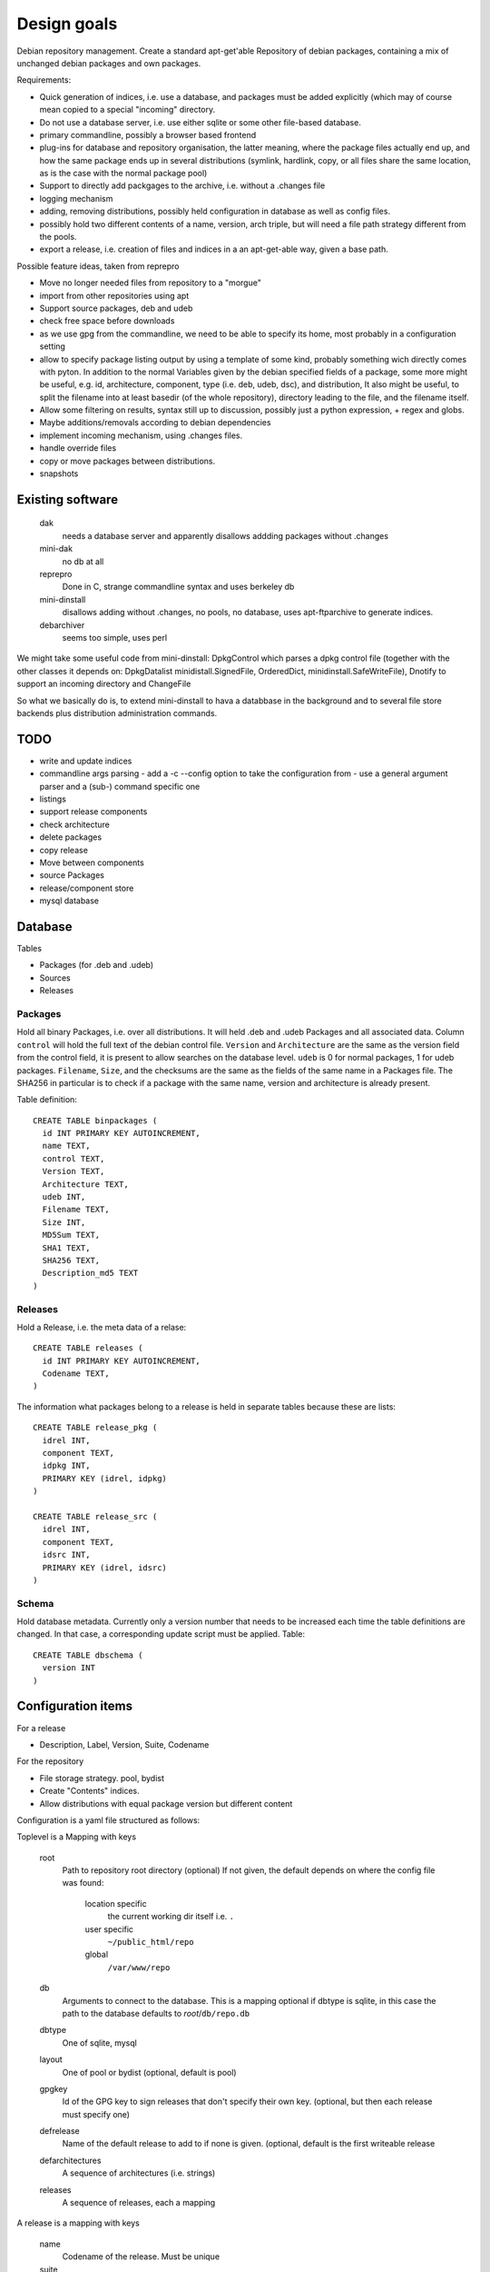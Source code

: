 Design goals
============

Debian repository management. Create a standard apt-get'able Repository of
debian packages, containing a mix of unchanged debian packages and own
packages.

Requirements:

- Quick generation of indices, i.e. use a database, and packages must be
  added explicitly (which may of course mean copied to a special "incoming"
  directory.
- Do not use a database server, i.e. use either sqlite or some other
  file-based database.
- primary commandline, possibly a browser based frontend
- plug-ins for database and repository organisation, the latter meaning, where
  the package files actually end up, and how the same package ends up in
  several distributions (symlink, hardlink, copy, or all files share the same
  location, as is the case with the normal package pool)
- Support to directly add packgages to the archive, i.e. without a .changes
  file
- logging mechanism
- adding, removing distributions, possibly held configuration in database as
  well as config files.
- possibly hold two different contents of a name, version, arch triple, but
  will need a file path strategy different from the pools.
- export a release, i.e. creation of files and indices in a an apt-get-able
  way, given a base path.


Possible feature ideas, taken from reprepro

- Move no longer needed files from repository to a "morgue"
- import from other repositories using apt
- Support source packages, deb and udeb
- check free space before downloads
- as we use gpg from the commandline, we need to be able to specify its
  home, most probably in a configuration setting
- allow to specify package listing output by using a template of some kind,
  probably something wich directly comes with pyton. In addition to the normal
  Variables given by the debian specified fields of a package, some more might
  be useful, e.g. id, architecture, component, type (i.e. deb, udeb, dsc), and
  distribution, It also might be useful, to split the filename into at least
  basedir (of the whole repository), directory leading to the file, and the
  filename itself.
- Allow some filtering on results, syntax still up to discussion, possibly
  just a python expression, + regex and globs.
- Maybe additions/removals according to debian dependencies
- implement incoming mechanism, using .changes files.
- handle override files
- copy or move packages between distributions.
- snapshots




Existing software
-----------------

  dak
    needs a database server and apparently disallows addding packages
    without .changes

  mini-dak
    no db at all

  reprepro
    Done in C, strange commandline syntax and uses berkeley db

  mini-dinstall
    disallows adding without .changes, no pools, no database,
    uses apt-ftparchive to generate indices.

  debarchiver
    seems too simple, uses perl


We might take some useful code from mini-dinstall: DpkgControl which parses a
dpkg control file (together with the other classes it depends on:
DpkgDatalist minidistall.SignedFile, OrderedDict, minidinstall.SafeWriteFile),
Dnotify to support an incoming directory and ChangeFile

So what we basically do is, to extend mini-dinstall to hava a databbase in
the background and to several file store backends plus distribution
administration commands.

TODO
----
- write and update indices
- commandline args parsing
  - add a -c --config option to take the configuration from
  - use a general argument parser and a (sub-) command specific one
- listings
- support release components
- check architecture
- delete packages
- copy release
- Move between components
- source Packages
- release/component store
- mysql database



Database
--------
Tables

- Packages (for .deb and .udeb)
- Sources
- Releases

Packages
~~~~~~~~
Hold all binary Packages, i.e. over all distributions. It will held .deb and
.udeb Packages and all associated data. Column ``control`` will hold the full
text of the debian control file. ``Version`` and ``Architecture`` are the same as
the version field from the control field, it is present to allow searches on
the database level.  ``udeb`` is 0 for normal packages, 1 for udeb
packages. ``Filename``, ``Size``, and the checksums are the same as the fields of
the same name in a Packages file. The SHA256 in particular is to check if a
package with the same name, version and architecture is already present.

Table definition::

  CREATE TABLE binpackages (
    id INT PRIMARY KEY AUTOINCREMENT,
    name TEXT,
    control TEXT,
    Version TEXT,
    Architecture TEXT,
    udeb INT,
    Filename TEXT,
    Size INT,
    MD5Sum TEXT,
    SHA1 TEXT,
    SHA256 TEXT,
    Description_md5 TEXT
  )

Releases
~~~~~~~~
Hold a Release, i.e. the meta data of a relase::

  CREATE TABLE releases (
    id INT PRIMARY KEY AUTOINCREMENT,
    Codename TEXT,
  )

The information what packages belong to a release is held in separate tables
because these are lists::

  CREATE TABLE release_pkg (
    idrel INT,
    component TEXT,
    idpkg INT,
    PRIMARY KEY (idrel, idpkg)
  )

  CREATE TABLE release_src (
    idrel INT,
    component TEXT,
    idsrc INT,
    PRIMARY KEY (idrel, idsrc)
  )



Schema
~~~~~~
Hold database metadata. Currently only a version number that needs to be
increased each time the table definitions are changed. In that case,
a corresponding update script must be applied. Table::

  CREATE TABLE dbschema (
    version INT
  )




Configuration items
-------------------
For a release

- Description, Label, Version, Suite, Codename

For the repository

- File storage strategy. pool, bydist
- Create "Contents" indices.
- Allow distributions with equal package version but different content

Configuration is a yaml file structured as follows:

Toplevel is a Mapping with keys

  root
    Path to repository root directory (optional)
    If not given, the default depends on where the config file was found:

      location specific
        the current working dir itself i.e. ``.``
      user specific
        ``~/public_html/repo``
      global
        ``/var/www/repo``
  db
    Arguments to connect to the database. This is a mapping
    optional if dbtype is sqlite, in this case the path to the
    database defaults to `root`/``db/repo.db``
  dbtype
    One of sqlite, mysql
  layout
    One of pool or bydist (optional, default is pool)
  gpgkey
    Id of the GPG key to sign releases that don't specify
    their own key. (optional, but then each release must specify one)
  defrelease
    Name of the default release to add to if none is given. (optional,
    default is the first writeable release
  defarchitectures
    A sequence of architectures (i.e. strings)
  releases
    A sequence of releases, each a mapping

A release is a mapping with keys

  name
    Codename of the release. Must be unique
  suite
    Suite name, i,e, an alias of the release (optional)
  version
    Version number (optional)
  origin
    Origin of the release (optional)
  description
    optional description
  components
    sequence of strings. First one is the default for package
    operations
  architectures
    Sequence of strings. It is an error to add a binary package with an
    architecture not mentioned. Optional if defarchitectures is given.

The config file is named ``debrep.conf`` and is searched (in this order)

- location specific: in subdirectory ``config`` of the current working
  directory.
- user specific: in ``~/.config``
- global: in ``/etc/debrep/debrep.conf``

A config file must be found, and as soon as it is found, no further search is
done, in particular no attempt is made to merge specific with less specific
options.

Operations
----------
Database and file storage are plugins, so we need to define the
possible operations that need to be implemented.

Database
~~~~~~~~
Lowlevel ops:
- Enter new BinPackage to given release, component. Set id to
  newly generated one.
- Add existing Package id to release, component.
- Replace Package in release with different content
- Retrieve Package by id

- add a BinPackage to db. Parameters: release (primary name), component. 
  new means, a package of that name does not exist in the given release,
  and a package with the same content is not in the repo. The id must
  be -1 and it will be replaced by the new obtained during insert.
- add an existing BinPackage to db. Parameters: release, component. Package
  must have an id. A package with the same content is already present
  but not in the given release. Amounts to just adding the given
  (idrel, idpkg) pair to the release_pkg table

- del a BinPackage from db

on storage and db

Store
~~~~~
Filename encodes package,version,arch When using pools, all three determine
the content and packages whose version didn't change are shared across
releases.

For other storage strategies, we can lift the restriction that the same
version implies the same content and store a file under a release
specific path. Sharing files with the same content accross releases
can be done by using symlinks or hardlinks, but sharing can be switched
off as well.

Lowlevel ops:
- Add new file to store
- Add a new reference to an existing file
- Remove a reference to a file
- Remove the last reference to a file


Terminology
-----------

 component:
   A distribution is divided into one or more non-overlapping components.
   The division can be based on license as in debian, or on origin or
   maintainership, responsibility etc.
 distribution:
   Coherent collection of source and binary packages. Often synonymous with
   release.
